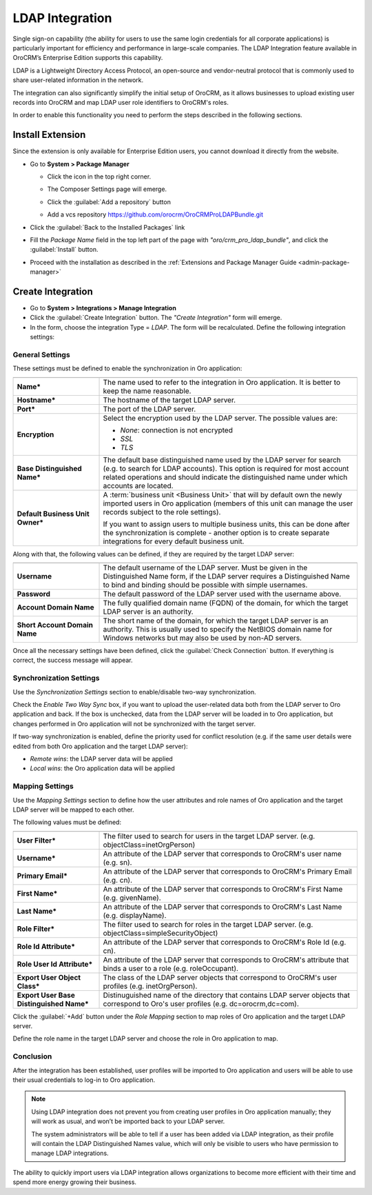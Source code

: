 .. _user-guide-ldap-integration:

LDAP Integration
================

Single sign-on capability (the ability for users to use the same login credentials for all corporate applications) is 
particularly important for efficiency and performance in large-scale companies. The LDAP Integration feature available 
in OroCRM’s Enterprise Edition supports this capability.

LDAP is a Lightweight Directory Access Protocol, an open-source and vendor-neutral protocol that is commonly used to 
share user-related information in the network.
 
The integration can also significantly simplify the initial setup of OroCRM, as it allows businesses to upload existing 
user records into OroCRM and map LDAP user role identifiers to OroCRM's roles.

In order to enable this functionality you need to perform the steps described in the following sections.

Install Extension
-----------------

Since the extension is only available for Enterprise Edition users, you cannot download it directly from the website.

- Go to **System > Package Manager**
  
  - Click the |ComposerSettingsIcon| icon in the top right corner. 
  
  - The Composer Settings page will emerge.

    |ComposerSettings1|

  - Click the :guilabel:`Add a repository` button

  - Add a vcs repository https://github.com/orocrm/OroCRMProLDAPBundle.git

    |ComposerSettings2|


- Click the :guilabel:`Back to the Installed Packages` link
  
- Fill the  *Package Name* field in the top left part of the page with *"oro/crm_pro_ldap_bundle"*, and click the 
  :guilabel:`Install` button. 

- Proceed with the installation as described in the :ref:`Extensions and Package Manager Guide <admin-package-manager>`

Create Integration
------------------

- Go to **System > Integrations > Manage Integration**
- Click the :guilabel:`Create Integration` button. The *"Create Integration"* form will emerge.
- In the form, choose the integration Type = *LDAP*. The form will be recalculated. Define the following integration 
  settings:
  
General Settings
^^^^^^^^^^^^^^^^
  
.. image:: ../img/ldap/ldap_general.png


These settings must be defined to enable the synchronization in Oro application:

.. csv-table::
  :header: "",""
  :widths: 10, 30

  "**Name***","The name used to refer to the integration in Oro application. It is better to keep the name reasonable."
  "**Hostname***","The hostname of the target LDAP server."
  "**Port***","The port of the LDAP server."
  "**Encryption**","Select the encryption used by the LDAP server. The possible values are:
  
  - *None*: connection is not encrypted
  - *SSL*
  - *TLS*

  "
  "**Base Distinguished Name***","The default base distinguished name used by the LDAP server for search (e.g. to 
  search for LDAP accounts). This option is required for most account related operations and should indicate the 
  distinguished name under which accounts are located."
  "**Default Business Unit Owner***","A :term:`business unit <Business Unit>` that will by default own the newly 
  imported users in Oro application (members of this unit can manage the user records subject to the
  role settings).
  
  If you want to assign users to multiple business units, 
  this can be done after the synchronization is complete - another option is to create separate integrations for every default business unit. "

Along with that, the following values can be defined, if they are required by the target LDAP server:

.. csv-table::
  :header: "",""
  :widths: 10, 30
  
  "**Username**","The default username of the LDAP server. 
  Must be given in the Distinguished Name form, if the LDAP server requires a Distinguished Name to bind and binding 
  should be possible with simple usernames."
  "**Password**","The default password of the LDAP server used with the username above."
  "**Account Domain Name**","The fully qualified domain name (FQDN) of the domain, for which the target LDAP server is 
  an authority."
  "**Short Account Domain Name**","The short name of the domain, for which the target LDAP server is an authority. This 
  is 
  usually used to specify the NetBIOS domain name for Windows networks but may also be used by non-AD servers."
  
Once all the necessary settings have been defined, click the :guilabel:`Check Connection` button. If everything is 
correct, the success message will appear.
  
.. image:: ../img/ldap/ldap_check_connection.png

  
Synchronization Settings
^^^^^^^^^^^^^^^^^^^^^^^^

Use the *Synchronization Settings* section to enable/disable two-way synchronization.

.. image:: ../img/ldap/ldap_synch.png

Check the *Enable Two Way Sync* box, if you want to upload the user-related data both from the LDAP server to Oro application and
back. If the box is unchecked, data from the LDAP server will be loaded in to Oro application, but changes performed in Oro application will not
be synchronized with the target server.

If two-way synchronization is enabled, define the priority used for conflict resolution (e.g. if the same
user details were edited from both Oro application and the target LDAP server):

- *Remote wins*: the LDAP server data will be applied

- *Local wins*: the Oro application data will be applied


Mapping Settings
^^^^^^^^^^^^^^^^  

Use the *Mapping Settings* section to define how the user attributes and role names of Oro application and the target LDAP
server will be mapped to each other.

.. image:: ../img/ldap/ldap_role_mapping.png

The following values must be defined:

.. csv-table::
  :header: "",""
  :widths: 10, 30

  "**User Filter***","The filter used to search for users in the target LDAP server. (e.g. 
  objectClass=inetOrgPerson)" 
  "**Username***","An attribute of the LDAP server that corresponds to OroCRM's user name (e.g. sn)."
  "**Primary Email***","An attribute of the LDAP server that corresponds to OroCRM's Primary Email (e.g. cn)."
  "**First Name***","An attribute of the LDAP server that corresponds to OroCRM's First Name (e.g. givenName)."
  "**Last Name***","An attribute of the LDAP server that corresponds to OroCRM's Last Name (e.g. displayName)."
  "**Role Filter***","The filter used to search for roles in the target LDAP server. (e.g. 
  objectClass=simpleSecurityObject)" 
  "**Role Id Attribute***","An attribute of the LDAP server that corresponds to OroCRM's Role Id (e.g. cn)."
  "**Role User Id Attribute***","An attribute of the LDAP server that corresponds to OroCRM's attribute that binds a 
  user to a role (e.g. roleOccupant)."
  "**Export User Object Class***","The class of the LDAP server objects that correspond to OroCRM's user profiles
  (e.g. inetOrgPerson)."
  "**Export User Base Distinguished Name***","Distinuguished name of the directory that contains LDAP server objects 
  that 
  correspond to Oro's user profiles (e.g. dc=orocrm,dc=com)."

Click the :guilabel:`+Add` button under the *Role Mapping* section to map roles of Oro application and the target LDAP server.

Define the role name in the target LDAP server and choose the role in Oro application to map.

.. image:: ../img/ldap/ldap_role_mapping_add_role.png
  
  
Conclusion
^^^^^^^^^^

After the integration has been established, user profiles will be imported to Oro application and users will be able to use their
usual credentials to log-in to Oro application.

.. note::

   Using LDAP integration does not prevent you from creating user profiles in Oro application manually; they will work as usual, and won’t be imported back to your LDAP server.
   
   The system administrators will be able to tell if a user has been added via LDAP integration, as their profile will contain the LDAP Distinguished Names value,  which will only be visible to users who have permission to manage LDAP integrations. 

The ability to quickly import users via LDAP integration allows organizations to become more efficient with their time 
and spend more energy growing their business.
  
  
.. |ComposerSettingsIcon| image:: ../img/ldap/composer_settings_icon.png
   :align: middle
   
.. |ComposerSettings1| image:: ../img/ldap/composer_settings_1.png
   :align: middle
   
   
.. |ComposerSettings2| image:: ../img/ldap/composer_settings_2.png
   :align: middle
   

